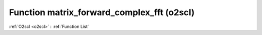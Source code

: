 Function matrix_forward_complex_fft (o2scl)
===========================================

:ref:`O2scl <o2scl>` : :ref:`Function List`

.. doxygenfunction:: o2scl::matrix_forward_complex_fft

